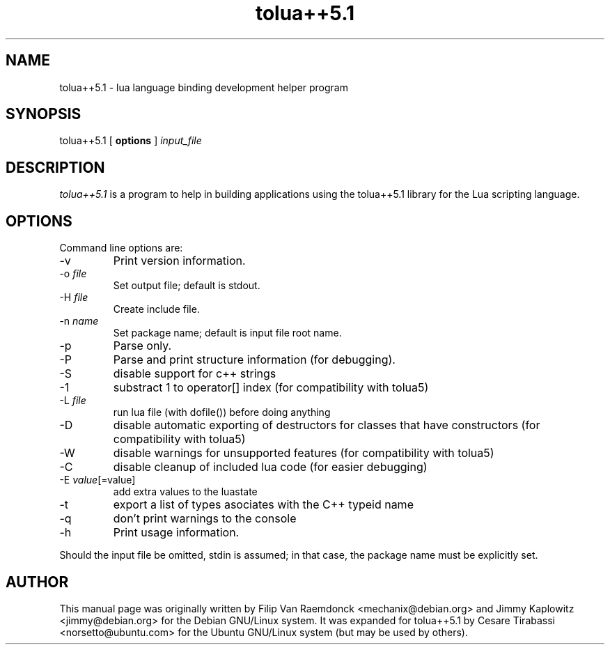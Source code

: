 .\" Hey, Emacs!  This is an -*- nroff -*- source file.

.TH tolua++5.1 1 "20 Jul 2009" "" "Tolua++"

.SH NAME
tolua++5.1 \- lua language binding development helper program

.SH SYNOPSIS
tolua++5.1
[ \fBoptions\fP ]
.I input_file

.SH DESCRIPTION
.I tolua++5.1
is a program to help in building applications using the tolua++5.1 library for
the Lua scripting language.

.SH OPTIONS
Command line options are:
.IP "-v"
Print version information.
.IP "-o \fIfile\fP"
Set output file; default is stdout.
.IP "-H \fIfile\fP"
Create include file.
.IP "-n \fIname\fP"
Set package name; default is input file root name.
.IP "-p"
Parse only.
.IP "-P"
Parse and print structure information (for debugging).
.IP "-S"
disable support for c++ strings
.IP "-1"
substract 1 to operator[] index (for compatibility with tolua5)
.IP "-L \fIfile\fP"
run lua file (with dofile()) before doing anything
.IP "-D"
disable automatic exporting of destructors for classes that have
constructors (for compatibility with tolua5)
.IP "-W"
disable warnings for unsupported features (for compatibility
with tolua5)
.IP "-C"
disable cleanup of included lua code (for easier debugging)
.IP "-E \fIvalue\fP[=value]"
add extra values to the luastate
.IP "-t"
export a list of types asociates with the C++ typeid name
.IP "-q"
don't print warnings to the console
.IP "-h"
Print usage information.
.P
Should the input file be omitted, stdin is assumed; in that case, the package
name must be explicitly set.

.SH AUTHOR
This manual page was originally written by Filip Van Raemdonck <mechanix@debian.org> and Jimmy Kaplowitz <jimmy@debian.org> for the Debian GNU/Linux system.
It was expanded for tolua++5.1 by Cesare Tirabassi <norsetto@ubuntu.com> for the Ubuntu GNU/Linux system (but may be used by others).
